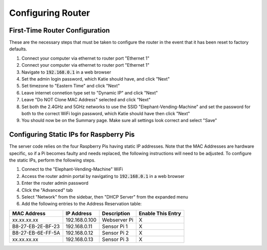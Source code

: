 Configuring Router
==================

First-Time Router Configuration
###############################
These are the necessary steps that must be taken to configure the router
in the event that it has been reset to factory defaults.

#. Connect your computer via ethernet to router port "Ethernet 1"
#. Connect your computer via ethernet to router port "Ethernet 1"
#. Navigate to :code:`192.168.0.1` in a web browser
#. Set the admin login password, which Katie should have, and click "Next"
#. Set timezone to "Eastern Time" and click "Next"
#. Leave internet connetion type set to "Dynamic IP" and click "Next"
#. Leave "Do NOT Clone MAC Address" selected and click "Next"
#. Set both the 2.4GHz and 5GHz networks to use the SSID "Elephant-Vending-Machine" and set the password for both to the correct WiFi login password, which Katie should have then click "Next"
#. You should now be on the Summary page. Make sure all settings look correct and select "Save"

Configuring Static IPs for Raspberry Pis
########################################
The server code relies on the four Raspberry Pis having static IP addresses.
Note that the MAC Addresses are hardware specific, so if a Pi becomes faulty
and needs replaced, the following instructions will need to be adjusted. To
configure the static IPs, perform the following steps.

#. Connect to the "Elephant-Vending-Machine" WiFi
#. Access the router admin portal by navigating to :code:`192.168.0.1` in a web browser
#. Enter the router admin password
#. Click the "Advanced" tab
#. Select "Network" from the sidebar, then "DHCP Server" from the expanded menu
#. Add the following entries to the Address Reservation table:

+-------------------+---------------+--------------+--------------------+
|    MAC Address    |  IP Address   |  Description |  Enable This Entry |
+===================+===============+==============+====================+
| xx.xx.xx.xx       | 192.168.0.100 | Webserver Pi |         X          |
+-------------------+---------------+--------------+--------------------+
| B8-27-EB-2E-BF-23 | 192.168.0.11  | Sensor Pi 1  |         X          |
+-------------------+---------------+--------------+--------------------+
| B8-27-EB-6E-FF-5A | 192.168.0.12  | Sensor Pi 2  |         X          |
+-------------------+---------------+--------------+--------------------+
| xx.xx.xx.xx       | 192.168.0.13  | Sensor Pi 3  |         X          |
+-------------------+---------------+--------------+--------------------+
